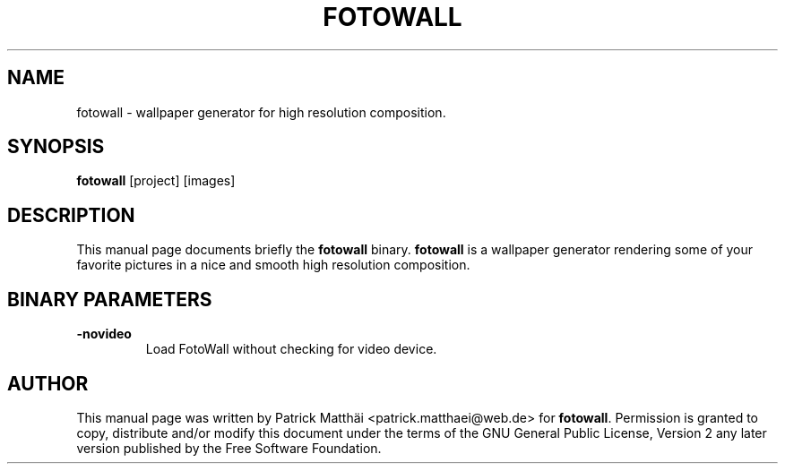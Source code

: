 .TH "FOTOWALL" "1"
.SH "NAME"
fotowall \- wallpaper generator for high resolution composition.
.SH "SYNOPSIS"
\fBfotowall\fR [project] [images]
.SH "DESCRIPTION"
This manual page documents briefly the \fBfotowall\fR binary.
\fBfotowall\fR is a wallpaper generator rendering some of your favorite
pictures in a nice and smooth high resolution composition.
.SH "BINARY PARAMETERS"
.TP
\fB-novideo\fP
Load FotoWall without checking for video device.
.SH "AUTHOR"
This manual page was written by Patrick Matth\[:a]i <patrick.matthaei@web.de>
for \fBfotowall\fR.
Permission is granted to copy, distribute and/or modify this document
under the terms of the GNU General Public License, Version 2 any
later version published by the Free Software Foundation.
